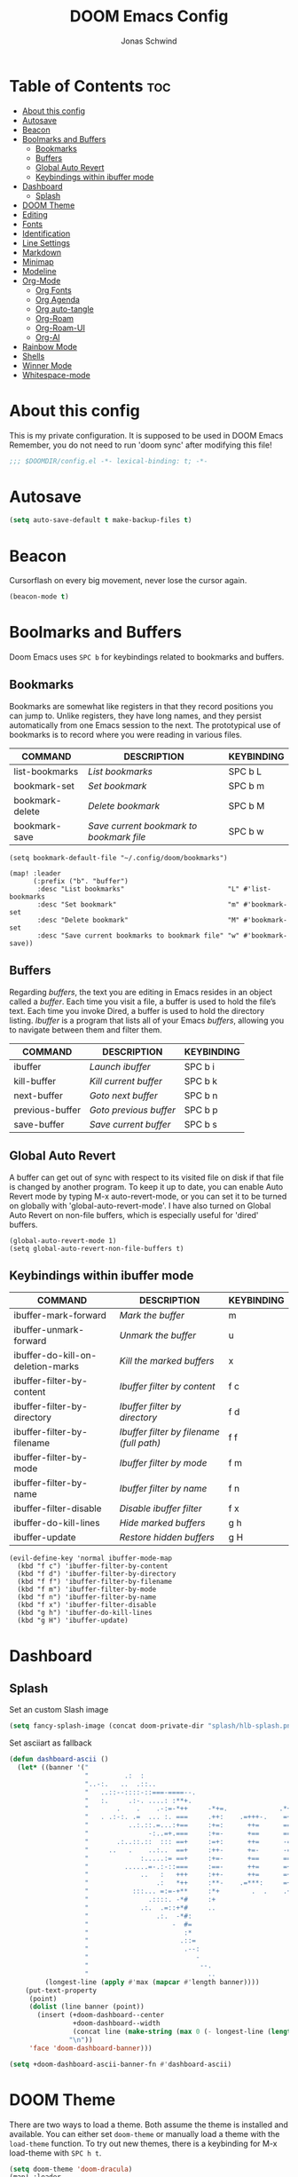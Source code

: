#+TITLE: DOOM Emacs Config
#+AUTHOR: Jonas Schwind
#+DESCRIPTION: My Doom Emacs config
#+STARTUP: showeverything
#+PROPERTIES: header-args :tangle config.el
#+OPTIONS: toc:t
#+auto_tangle: t

* Table of Contents :toc:
- [[#about-this-config][About this config]]
- [[#autosave][Autosave]]
- [[#beacon][Beacon]]
- [[#boolmarks-and-buffers][Boolmarks and Buffers]]
  - [[#bookmarks][Bookmarks]]
  - [[#buffers][Buffers]]
  - [[#global-auto-revert][Global Auto Revert]]
  - [[#keybindings-within-ibuffer-mode][Keybindings within ibuffer mode]]
- [[#dashboard][Dashboard]]
  - [[#splash][Splash]]
- [[#doom-theme][DOOM Theme]]
- [[#editing][Editing]]
- [[#fonts][Fonts]]
- [[#identification][Identification]]
- [[#line-settings][Line Settings]]
- [[#markdown][Markdown]]
- [[#minimap][Minimap]]
- [[#modeline][Modeline]]
- [[#org-mode][Org-Mode]]
  - [[#org-fonts][Org Fonts]]
  - [[#org-agenda][Org Agenda]]
  - [[#org-auto-tangle][Org auto-tangle]]
  - [[#org-roam][Org-Roam]]
  - [[#org-roam-ui][Org-Roam-UI]]
  - [[#org-ai][Org-AI]]
- [[#rainbow-mode][Rainbow Mode]]
- [[#shells][Shells]]
- [[#winner-mode][Winner Mode]]
- [[#whitespace-mode][Whitespace-mode]]

* About this config
This is my private configuration.
It is supposed to be used in DOOM Emacs
Remember, you do not need to run 'doom sync' after modifying this file!

#+begin_src emacs-lisp :tangle yes
;;; $DOOMDIR/config.el -*- lexical-binding: t; -*-
#+end_src

* Autosave

#+begin_src emacs-lisp :tangle yes
(setq auto-save-default t make-backup-files t)
#+end_src

* Beacon
Cursorflash on every big movement, never lose the cursor again.

#+begin_src emacs-lisp :tangle yes
(beacon-mode t)
#+end_src

* Boolmarks and Buffers
Doom Emacs uses =SPC b= for keybindings related to bookmarks and buffers.

** Bookmarks
Bookmarks are somewhat like registers in that they record positions you can jump to.
Unlike registers, they have long names, and they persist automatically from one Emacs session to the next.
The prototypical use of bookmarks is to record where you were reading in various files.

| COMMAND         | DESCRIPTION                            | KEYBINDING |
|-----------------+----------------------------------------+------------|
| list-bookmarks  | /List bookmarks/                         | SPC b L    |
| bookmark-set    | /Set bookmark/                           | SPC b m    |
| bookmark-delete | /Delete bookmark/                        | SPC b M    |
| bookmark-save   | /Save current bookmark to bookmark file/ | SPC b w    |

#+BEGIN_SRC emacs-lisp tangle: yes
(setq bookmark-default-file "~/.config/doom/bookmarks")

(map! :leader
      (:prefix ("b". "buffer")
       :desc "List bookmarks"                          "L" #'list-bookmarks
       :desc "Set bookmark"                            "m" #'bookmark-set
       :desc "Delete bookmark"                         "M" #'bookmark-set
       :desc "Save current bookmarks to bookmark file" "w" #'bookmark-save))
#+END_SRC

** Buffers
Regarding /buffers/, the text you are editing in Emacs resides in an object called a /buffer/.
Each time you visit a file, a buffer is used to hold the file’s text.
Each time you invoke Dired, a buffer is used to hold the directory listing.
/Ibuffer/ is a program that lists all of your Emacs /buffers/, allowing you to navigate between them and filter them.

| COMMAND         | DESCRIPTION          | KEYBINDING |
|-----------------+----------------------+------------|
| ibuffer         | /Launch ibuffer/       | SPC b i    |
| kill-buffer     | /Kill current buffer/  | SPC b k    |
| next-buffer     | /Goto next buffer/     | SPC b n    |
| previous-buffer | /Goto previous buffer/ | SPC b p    |
| save-buffer     | /Save current buffer/  | SPC b s    |

** Global Auto Revert
A buffer can get out of sync with respect to its visited file on disk if that file is changed by another program.
To keep it up to date, you can enable Auto Revert mode by typing M-x auto-revert-mode, or you can set it to be turned on globally with 'global-auto-revert-mode'.
I have also turned on Global Auto Revert on non-file buffers, which is especially useful for 'dired' buffers.

#+BEGIN_SRC emacs-lisp tangle: yes
(global-auto-revert-mode 1)
(setq global-auto-revert-non-file-buffers t)
#+end_src

** Keybindings within ibuffer mode
| COMMAND                           | DESCRIPTION                            | KEYBINDING |
|-----------------------------------+----------------------------------------+------------|
| ibuffer-mark-forward              | /Mark the buffer/                        | m          |
| ibuffer-unmark-forward            | /Unmark the buffer/                      | u          |
| ibuffer-do-kill-on-deletion-marks | /Kill the marked buffers/                | x          |
| ibuffer-filter-by-content         | /Ibuffer filter by content/              | f c        |
| ibuffer-filter-by-directory       | /Ibuffer filter by directory/            | f d        |
| ibuffer-filter-by-filename        | /Ibuffer filter by filename (full path)/ | f f        |
| ibuffer-filter-by-mode            | /Ibuffer filter by mode/                 | f m        |
| ibuffer-filter-by-name            | /Ibuffer filter by name/                 | f n        |
| ibuffer-filter-disable            | /Disable ibuffer filter/                 | f x        |
| ibuffer-do-kill-lines             | /Hide marked buffers/                    | g h        |
| ibuffer-update                    | /Restore hidden buffers/                 | g H        |

#+BEGIN_SRC emacs-lisp tangle: yes
(evil-define-key 'normal ibuffer-mode-map
  (kbd "f c") 'ibuffer-filter-by-content
  (kbd "f d") 'ibuffer-filter-by-directory
  (kbd "f f") 'ibuffer-filter-by-filename
  (kbd "f m") 'ibuffer-filter-by-mode
  (kbd "f n") 'ibuffer-filter-by-name
  (kbd "f x") 'ibuffer-filter-disable
  (kbd "g h") 'ibuffer-do-kill-lines
  (kbd "g H") 'ibuffer-update)
#+end_src

* Dashboard
** Splash

Set an custom Slash image
#+begin_src emacs-lisp :tangle yes
(setq fancy-splash-image (concat doom-private-dir "splash/hlb-splash.png"))
#+end_src

Set asciiart as fallback
#+begin_src emacs-lisp :tangle yes
(defun dashboard-ascii ()
  (let* ((banner '("                                                                     .                "
                   "         .:  :                                                      :.               ."
                   "..-:.   ..  .::..                                                ..=......:    .-::.. "
                   "   ..::--::::-::===-====--.                             .:=---===+=-:--=-::::-:.      "
                   "   :.     .:-. ....: :**+.                               .=++. : ..    ..:.           "
                   "       .    .    .-:=-*++     -*+=.             .*++:    .*++::-..  ..                "
                   "   . .:-:. .=  ... :. ===     .++:    .=+++-.    =+=.     +==-=:::::....              "
                   "          ..:.::.=...:+==     :+=:      ++=      ===.     === +...       ..  .        "
                   "               -:..=+.===     :+=-      +==      ==+.    .+==  .-. :.........:        "
                   "       .:..::.::  ::: ==+     :=+:      ++=      -==.     +==-:-  =:.                 "
                   "     ..   .    ..:..  ==+     :++-      +=-      -==.    .+=+..-=- ...:=::.           "
                   "             :.....:= ==+     :+=-      +==      ===.    .+=+   -::-.  ..             "
                   "         ......=-.:-::===     :==-      ++=      =++.    .+++:=+-.....                "
                   "             ..   :   +++     :++-      ++=      =+*.     +==   ::-.....              "
                   "                 .:   *++     :**-    .=***:     =+*.     ***=-+:::..                 "
                   "           :::... =:=-+**     :*+        .  .    .+*.    .**=- .=.                    "
                   "               .::::. -*#     :+                   *     .##:.  -::                   "
                   "             .:.  .=::+*#     ..                   :     -##=   . ...                 "
                   "                 .:.  -*#:                               =#= -.-.                     "
                   "                     -  #=                               **: .                        "
                   "                        :*                              .* .-.                        "
                   "                       .::=                             =::   .                       "
                   "                        .--:                           .-.                            "
                   "                           -                          .- .                            "
                   "                            --.                     .:..                              "
                   "                              ..                   ..                                 "))
         (longest-line (apply #'max (mapcar #'length banner))))
    (put-text-property
     (point)
     (dolist (line banner (point))
       (insert (+doom-dashboard--center
                +doom-dashboard--width
                (concat line (make-string (max 0 (- longest-line (length line))) 32)))
               "\n"))
     'face 'doom-dashboard-banner)))

(setq +doom-dashboard-ascii-banner-fn #'dashboard-ascii)
#+end_src

* DOOM Theme
There are two ways to load a theme. Both assume the theme is installed and available. You can either set =doom-theme= or manually load a theme with the =load-theme= function.
To try out new themes, there is a keybinding for M-x load-theme with =SPC h t=.

#+begin_src emacs-lisp :tangle yes
(setq doom-theme 'doom-dracula)
(map! :leader
      :desc "Load new theme" "t t" #'load-theme)
#+end_src

* Editing
#+begin_src emacs-lisp :tangle yes
(setq-default indent-tabs-mode nil)
(setq-default tab-width 8)
(setq indent-line-function 'insert-tab)
#+end_src
* Fonts
Doom exposes five (optional) variables for controlling fonts in Doom:
+ =doom-font= -- the primary font to use
+ =doom-variable-pitch-font= -- a non-monospace font (where applicable)
+ =doom-big-font= -- used for =doom-big-font-mode=; use this for presentations or streaming.
+ =doom-unicode-font= -- for unicode glyphs
+ =doom-serif-font= -- for the =fixed-pitch-serif= face

See =C-h v doom-font= for documentation and more examples of what they accept.

#+begin_src emacs-lisp :tangle yes
(setq doom-font (font-spec :family "FiraCode Nerd Font Mono" :size 12 :height 1.0)
      doom-variable-pitch-font (font-spec :family "Iosevka" :height 1.3)
      doom-big-font (font-spec :family "FiraCode Nerd Font Mono" :size 24)
      doom-unicode-font (font-spec :family "FiraCode Nerd Font Mono" :size 11))
(after! doom-themes
  (setq doom-themes-enable-bold t
        doom-themes-enable-italic t))
(custom-set-faces!
  '(font-lock-comment-face :slant italic)
  '(font-lock-keyword-face :slant italic))
#+end_src

Set Custom faces for fonts
#+begin_src emacs-lisp :tangle yes
(after! doom-themes
  (setq doom-themes-enable-bold t
        doom-themes-enable-italic t))

(custom-set-faces!
  '(font-lock-comment-face :slant italic)
  '(font-lock-keyword-face :slant italic))
#+end_src
#

If you or Emacs can't find your font, use =M-x describe-font= to look them up, =M-x eval-region= to execute elisp code, and =M-x doom/reload-font= to refresh your font settings.
If Emacs still can't find your font, it likely wasn't installed correctly. Font issues are rarely Doom issues!

* Identification
Some functionality uses this to identify you, e.g. GPG configuration, email clients, file templates and snippets.

#+begin_src emacs-lisp :tangle yes
(setq user-full-name "Jonas Schwind"
      user-mail-address "jonasschwind20021@gmx.de")
#+end_src

* Line Settings

| COMMAND                  | DESCRIPTION                               | KEYBINDING  |
|--------------------------+-------------------------------------------+-------------|
| comment-line             | /Comment or uncomment lines/                | SPC TAB TAB |
| hl-line-mode             | /Toggle line highlighting in current frame/ | SPC t h     |
| global-hl-line-mode      | /Toggle line highlighting globally/         | SPC t H     |
| doom/toggle-line-numbers | /Toggle line numbers/                       | SPC t l     |
| toggle-truncate-lines    | /Toggle truncate lines/                     | SPC t t     |

#+BEGIN_SRC emacs-lisp
(setq display-line-numbers-type t)
(map! :leader
      :desc "Comment or uncomment lines"      "TAB TAB" #'comment-line
      (:prefix ("t" . "toggle")
       :desc "Toggle line numbers"            "l" #'doom/toggle-line-numbers
       :desc "Toggle line highlight in frame" "h" #'hl-line-mode
       :desc "Toggle line highlight globally" "H" #'global-hl-line-mode
       :desc "Toggle truncate lines"          "t" #'toggle-truncate-lines))
#+END_SRC

This determines the style of line numbers in effect.
If set to =nil=, line numbers are disabled. For relative line numbers, set this to =relative=.

#+begin_src emacs-lisp :tangle yes
(setq display-line-numbers-type 'relative)
#+end_src

Automaticaly wrap lengthy lines.

#+begin_src emacs-lisp :tangle yes
(+global-word-wrap-mode +1)
#+end_src

* Markdown
#+begin_src emacs-lisp :tangle yes
(custom-set-faces
 '(markdown-header-face ((t (:inherit font-lock-function-name-face :weight bold :family "variable-pitch"))))
 '(markdown-header-face-1 ((t (:inherit markdown-header-face :height 1.7))))
 '(markdown-header-face-2 ((t (:inherit markdown-header-face :height 1.6))))
 '(markdown-header-face-3 ((t (:inherit markdown-header-face :height 1.5))))
 '(markdown-header-face-4 ((t (:inherit markdown-header-face :height 1.4))))
 '(markdown-header-face-5 ((t (:inherit markdown-header-face :height 1.3))))
 '(markdown-header-face-6 ((t (:inherit markdown-header-face :height 1.2)))))
#+end_src emacs-lisp

* Minimap
#+begin_src emacs-lisp :tangle yes
(setq minimap-window-location 'right)
(map! :leader
      (:prefix ("t" . "toggle")
       :desc "Toggle minimap-mode" "m" #'minimap-mode))
#+end_src emacs-lisp

* Modeline
The modeline is the bottom status bar that appears in Emacs windows.  For more information on what is available to configure in the Doom modeline, check out:
https://github.com/seagle0128/doom-modeline

#+begin_src emacs-lisp
;;(set-face-attribute 'mode-line nil :font "Ubuntu Mono-13")
(setq doom-modeline-height 30     ;; sets modeline height
      doom-modeline-bar-width 5   ;; sets right bar width
      doom-modeline-persp-name t  ;; adds perspective name to modeline
      doom-modeline-persp-icon t) ;; adds folder icon next to persp name
#+end_src

* Org-Mode
If you use =org= and don't want your org files in the default location below, change =org-directory=.
It must be set before org loads!

#+begin_src emacs-lisp :tangle yes
(map! :leader :desc "Org babel tangle" "m B" #'org-babel-tangle)
(after! org
  (setq org-directory "~/Documents/org/"
        org-roam-directory "~/Documents/org/roam/"
        org-hide-emphasis-markers t
        org-ellipsis " ▼ "
        org-superstar-headline-bullets-list '("◉" "●" "○" "◆" "●" "○" "◆")
        org-superstar-itembullet-alist '((?+ . ?➤) (?- . ?✦)) ; changes +/- symbols in item lists
        org-log-done 'time
        org-src-fontify-natively t
        org-src-tab-acts-natively t))
#+end_src

** Org Fonts
Set mixed pitch font for =org-mode= buffers

#+begin_src emacs-lisp :tangle yes
(custom-set-faces
  '(org-level-1 ((t (:inherit outline-1 :height 1.8))))
  '(org-level-2 ((t (:inherit outline-2 :height 1.7))))
  '(org-level-3 ((t (:inherit outline-3 :height 1.6))))
  '(org-level-4 ((t (:inherit outline-4 :height 1.5))))
  '(org-level-5 ((t (:inherit outline-5 :height 1.4))))
  '(org-level-6 ((t (:inherit outline-5 :height 1.3))))
  '(org-level-7 ((t (:inherit outline-5 :height 1.2))))
  '(org-level-8 ((t (:inherit outline-5 :height 1.1)))))
#+end_src

** Org Agenda
#+begin_src emacs-lisp :tangle yes
(after! org
  (setq org-agenda-files '("~/Documents/org/agenda.org"))
  (setq
   org-fancy-priorities-list '("🟥" "🟧" "🟨")
   org-priority-faces
   '((?A :weight bold)
     (?B :weight bold)
     (?C :weight bold))
   org-agenda-block-separator 8411)

  (setq org-agenda-custom-commands
        '(("v" "A better agenda view"
           ((tags "PRIORITY=\"A\""
                  ((org-agenda-skip-function '(org-agenda-skip-entry-if 'todo 'done))
                   (org-agenda-overriding-header "High-priority unfinished tasks:")))
            (tags "PRIORITY=\"B\""
                ((org-agenda-skip-function '(org-agenda-skip-entry-if 'todo 'done))
                 (org-agenda-overriding-header "Medium-priority unfinished tasks:")))
            (tags "PRIORITY=\"C\""
                  ((org-agenda-skip-function '(org-agenda-skip-entry-if 'todo 'done))
                   (org-agenda-overriding-header "Low-priority unfinished tasks:")))
            (tags "customtag"
                  ((org-agenda-skip-function '(org-agenda-skip-entry-if 'todo 'done))
                   (org-agenda-overriding-header "Tasks marked with customtag:")))
            (agenda "")
            (alltodo ""))))))
#+end_src

** Org auto-tangle
=org-auto-tangle= allows you to automatically tangle when you save the document. Add the option =#+auto_tangle: t= in your Org file.

#+begin_src emacs-lisp :tangle yes
(use-package org-auto-tangle
  :defer t
  :hook (org-mode . org-auto-tangle-mode)
  :config (setq org-auto-tangle-default t))
#+end_src

** Org-Roam

#+begin_src emacs-lisp :tangle yes
(use-package! org-roam
  :defer t
  :config (setq org-roam-capture-templates
        '(("m" "main" plain
           "%?"
           :if-new (file+head "main/${slug}.org" "#+title: ${title}\n")
        :immediate-finish t
           :unarrowed t)
          ("r" "reference" plain
           "%?"
           :if-new (file+head "reference/${slug}.org" "#+title: ${title}\n")
           :immediate-finish t
           :unarrowed t)
          ("a" "article" plain
           "%?"
           :if-new (file+head "article/${slug}.org" "#+title: ${title}\n")
           :immediate-finish t
           :unarrowed t)))

        (cl-defmethod org-roam-node-type ((node org-roam-node))
          "Return node-type"
          (condition-case nil
              (file-name-nondirectory
               (directory-file-name
                (file-name-directory
                 (file-relative-name (org-roam-node-file node) org-roam-directory))))
          (error "")))

        (setq org-roam-node-display-template (concat "${type:15} ${title:*} " (propertize "${tags:10}" 'face 'org-tag))))

(map! :leader
      (:prefix ("n r" . "org-roam")
               :desc "Toggle roam-buffer"       "r" #'org-roam-buffer-toggle
               :desc "Find Node"                "f" #'org-roam-node-find
               :desc "Insert Node"              "i" #'org-roam-node-insert
               :desc "Show Graph"               "g" #'org-roam-graph
               :desc "Capture to Node"          "c" #'org-roam-capture
               :desc "Capture Dailies"          "j" #'org-roam-dailies-capture-today))
#+end_src

** Org-Roam-UI
#+begin_src emacs-lisp :tangle yes
(use-package! websocket
  :after org-roam)

(use-package! org-roam-ui
  :after org-roam
  :init (when (featurep 'xwidget-internal)
          (setq org-roam-ui-browser-function #'xwidget-webkit-browse-url))
  :config
  (setq org-roam-ui-sync-theme t
        org-roam-ui-follow t
        org-roam-ui-update-on-save t
        org-roam-ui-open-on-start t))
#+end_src

** Org-AI
#+begin_src emacs-lisp :tangle yes
(use-package! org-ai
    :ensure t
    :commands (org-ai-modeorg-ai-global-mode)
    :init
    (add-hook 'org-mode-hook #'org-ai-mode)
    (org-ai-global-mode +1)
    :config
    (setq org-ai-openai-api-token "")
    (org-ai-install-yasnippets))
#+end_src emacs-lisp

* Rainbow Mode
Rainbow mode displays the actual color for any hex value color, regardless of what mode I am in.
The following creates a global minor mode for rainbow-mode and enables it.

#+begin_src emacs-lisp :tangle yes
(define-globalized-minor-mode global-rainbow-mode rainbow-mode
  (lambda ()
    (when (not (memq major-mode
                (list 'org-agenda-mode)))
     (rainbow-mode 1))))
(global-rainbow-mode 1 )
#+end_src

* Shells
Settings for the various shells and terminal emulators within Emacs.

| COMMAND             | DESCRIPTION                | KEYBINDING |
|---------------------+----------------------------+------------|
| eshell              | /Launch the eshell/          | SPC e s    |
| +eshell/toggle      | /Toggle eshell popup window/ | SPC e t    |
| counsel-esh-history | /Browse the eshell history/  | SPC e h    |
| +vterm/toggle       | /Toggle vterm popup window/  | SPC v t    |

#+begin_src emacs-lisp :tangle yes
(setq shell-file-name "/bin/sh"
      vterm-max-scrollback 5000)
(setq eshell-rc-script "~/.config/doom/eshell/profile"
      eshell-aliases-file "~/.config/doom/eshell/aliases"
      eshell-history-size 5000
      eshell-buffer-maximum-lines 5000
      eshell-hist-ignoredups t
      eshell-scroll-to-bottom-on-input t
      eshell-destroy-buffer-when-process-dies t
      eshell-visual-commands'("bash" "htop" "ssh" "top" "zsh"))
(map! :leader
      :desc "Eshell"                 "e s" #'eshell
      :desc "Eshell popup toggle"    "e t" #'+eshell/toggle
      :desc "Counsel eshell history" "e h" #'counsel-esh-history
      :desc "Vterm popup toggle"     "v t" #'+vterm/toggle)
#+END_SRC

* Winner Mode
Winner mode has been included with GNU Emacs since version 20.  This is a global minor mode and, when activated, it allows you to “undo” (and “redo”) changes in the window configuration with the key commands 'SCP w <left>' and 'SPC w <right>'.

#+BEGIN_SRC emacs-lisp
(map! :leader
      (:prefix ("w" . "window")
       :desc "Winner redo" "<right>" #'winner-redo
       :desc "Winner undo" "<left>"  #'winner-undo))
#+END_SRC
* Whitespace-mode
#+begin_src emacs-lisp :tangle yes
(use-package! whitespace
  :config
  (setq
    global-whitespace-mode +1
    whitespace-style '(face tabs tab-mark spaces space-mark trailing lines-tail newline newline-mark)
    whitespace-display-mappings '(
      (space-mark   ?\     [?\u00B7]     [?.])
      (space-mark   ?\xA0  [?\u00A4]     [?_])
      (newline-mark ?\n    [?¬ ?\n])
      (tab-mark     ?\t    [?\u00BB ?\t] [?\\ ?\t]))))
#+end_src emacs-lisp
